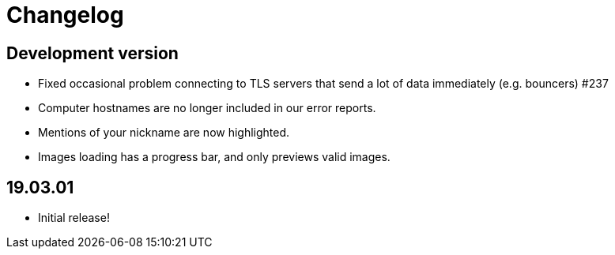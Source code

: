= Changelog

== Development version

* Fixed occasional problem connecting to TLS servers that send a lot
  of data immediately (e.g. bouncers) #237
* Computer hostnames are no longer included in our error reports.
* Mentions of your nickname are now highlighted.
* Images loading has a progress bar, and only previews valid images.

== 19.03.01

* Initial release!
